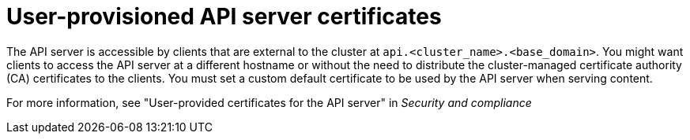 // Module included in the following assemblies:
//
// * edge_computing/day_2_core_cnf_clusters/troubleshooting/telco-troubleshooting-cert-maintenance.adoc

:_mod-docs-content-type: CONCEPT
[id="telco-troubleshooting-certs-manual-user-provisioned_{context}"]
= User-provisioned API server certificates

The API server is accessible by clients that are external to the cluster at `api.<cluster_name>.<base_domain>`.
You might want clients to access the API server at a different hostname or without the need to distribute the cluster-managed certificate authority (CA) certificates to the clients.
You must set a custom default certificate to be used by the API server when serving content.

For more information, see "User-provided certificates for the API server" in _Security and compliance_